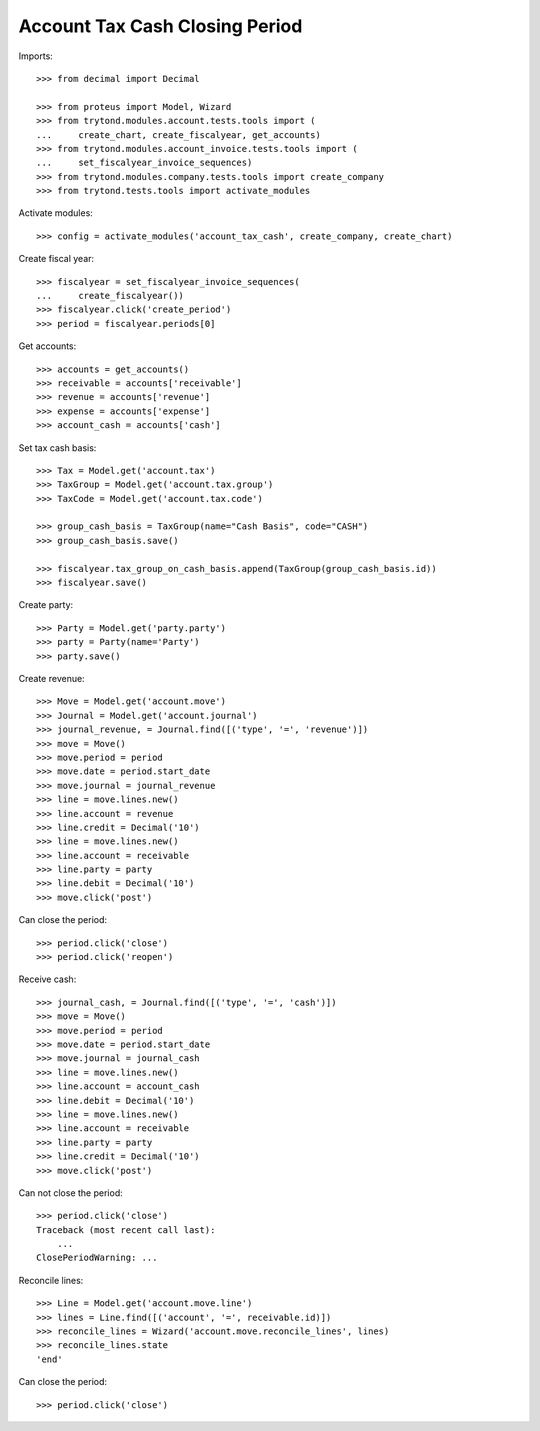 ===============================
Account Tax Cash Closing Period
===============================

Imports::

    >>> from decimal import Decimal

    >>> from proteus import Model, Wizard
    >>> from trytond.modules.account.tests.tools import (
    ...     create_chart, create_fiscalyear, get_accounts)
    >>> from trytond.modules.account_invoice.tests.tools import (
    ...     set_fiscalyear_invoice_sequences)
    >>> from trytond.modules.company.tests.tools import create_company
    >>> from trytond.tests.tools import activate_modules

Activate modules::

    >>> config = activate_modules('account_tax_cash', create_company, create_chart)

Create fiscal year::

    >>> fiscalyear = set_fiscalyear_invoice_sequences(
    ...     create_fiscalyear())
    >>> fiscalyear.click('create_period')
    >>> period = fiscalyear.periods[0]

Get accounts::

    >>> accounts = get_accounts()
    >>> receivable = accounts['receivable']
    >>> revenue = accounts['revenue']
    >>> expense = accounts['expense']
    >>> account_cash = accounts['cash']

Set tax cash basis::

    >>> Tax = Model.get('account.tax')
    >>> TaxGroup = Model.get('account.tax.group')
    >>> TaxCode = Model.get('account.tax.code')

    >>> group_cash_basis = TaxGroup(name="Cash Basis", code="CASH")
    >>> group_cash_basis.save()

    >>> fiscalyear.tax_group_on_cash_basis.append(TaxGroup(group_cash_basis.id))
    >>> fiscalyear.save()

Create party::

    >>> Party = Model.get('party.party')
    >>> party = Party(name='Party')
    >>> party.save()

Create revenue::

    >>> Move = Model.get('account.move')
    >>> Journal = Model.get('account.journal')
    >>> journal_revenue, = Journal.find([('type', '=', 'revenue')])
    >>> move = Move()
    >>> move.period = period
    >>> move.date = period.start_date
    >>> move.journal = journal_revenue
    >>> line = move.lines.new()
    >>> line.account = revenue
    >>> line.credit = Decimal('10')
    >>> line = move.lines.new()
    >>> line.account = receivable
    >>> line.party = party
    >>> line.debit = Decimal('10')
    >>> move.click('post')

Can close the period::

    >>> period.click('close')
    >>> period.click('reopen')

Receive cash::

    >>> journal_cash, = Journal.find([('type', '=', 'cash')])
    >>> move = Move()
    >>> move.period = period
    >>> move.date = period.start_date
    >>> move.journal = journal_cash
    >>> line = move.lines.new()
    >>> line.account = account_cash
    >>> line.debit = Decimal('10')
    >>> line = move.lines.new()
    >>> line.account = receivable
    >>> line.party = party
    >>> line.credit = Decimal('10')
    >>> move.click('post')

Can not close the period::

    >>> period.click('close')
    Traceback (most recent call last):
        ...
    ClosePeriodWarning: ...

Reconcile lines::

    >>> Line = Model.get('account.move.line')
    >>> lines = Line.find([('account', '=', receivable.id)])
    >>> reconcile_lines = Wizard('account.move.reconcile_lines', lines)
    >>> reconcile_lines.state
    'end'

Can close the period::

    >>> period.click('close')
